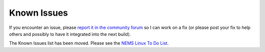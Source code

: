 Known Issues
============

If you encounter an issue, please `report it in the community
forum <https://forum.nemslinux.com/viewforum.php?f=38&sid=caf9fc198dc254a02b1491e0f055f03f>`__ so I can work on a
fix (or please post your fix to help others and possibly to have it
integrated into the next build).

The Known Issues list has been moved. Please see the `NEMS Linux To Do
List <https://docs.nemslinux.com/todo>`__.
